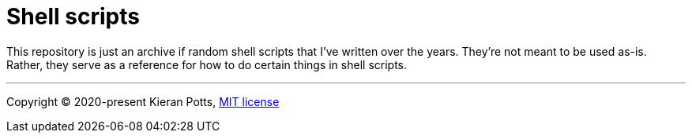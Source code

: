 = Shell scripts

This repository is just an archive if random shell scripts that I've written
over the years. They're not meant to be used as-is. Rather, they serve as a
reference for how to do certain things in shell scripts.

''''

Copyright © 2020-present Kieran Potts, link:./LICENSE.txt[MIT license]
